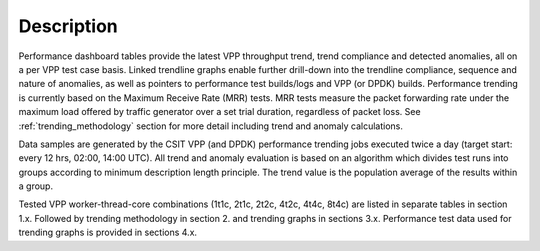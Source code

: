 Description
===========

Performance dashboard tables provide the latest VPP throughput trend,
trend compliance and detected anomalies, all on a per VPP test case
basis.  Linked trendline graphs enable further drill-down into the
trendline compliance, sequence and nature of anomalies, as well as
pointers to performance test builds/logs and VPP (or DPDK) builds.
Performance trending is currently based on the Maximum Receive Rate (MRR) tests.
MRR tests measure the packet forwarding rate under the maximum load offered
by traffic generator over a set trial duration, regardless of packet
loss. See :ref:`trending_methodology` section for more detail including
trend and anomaly calculations.

Data samples are generated by the CSIT VPP (and DPDK) performance trending jobs
executed twice a day (target start: every 12 hrs, 02:00, 14:00 UTC). All
trend and anomaly evaluation is based on an algorithm which divides test runs
into groups according to minimum description length principle.
The trend value is the population average of the results within a group.

Tested VPP worker-thread-core combinations (1t1c, 2t1c, 2t2c, 4t2c, 4t4c, 8t4c)
are listed in separate tables in section 1.x. Followed by trending methodology
in section 2. and trending graphs in sections 3.x. Performance test  data
used for trending graphs is provided in sections 4.x.
